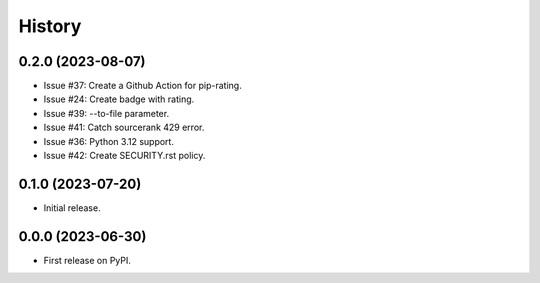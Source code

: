 =======
History
=======

0.2.0 (2023-08-07)
------------------

* Issue #37: Create a Github Action for pip-rating.
* Issue #24: Create badge with rating.
* Issue #39: --to-file parameter.
* Issue #41: Catch sourcerank 429 error.
* Issue #36: Python 3.12 support.
* Issue #42: Create SECURITY.rst policy.

0.1.0 (2023-07-20)
------------------

* Initial release.

0.0.0 (2023-06-30)
------------------

* First release on PyPI.
